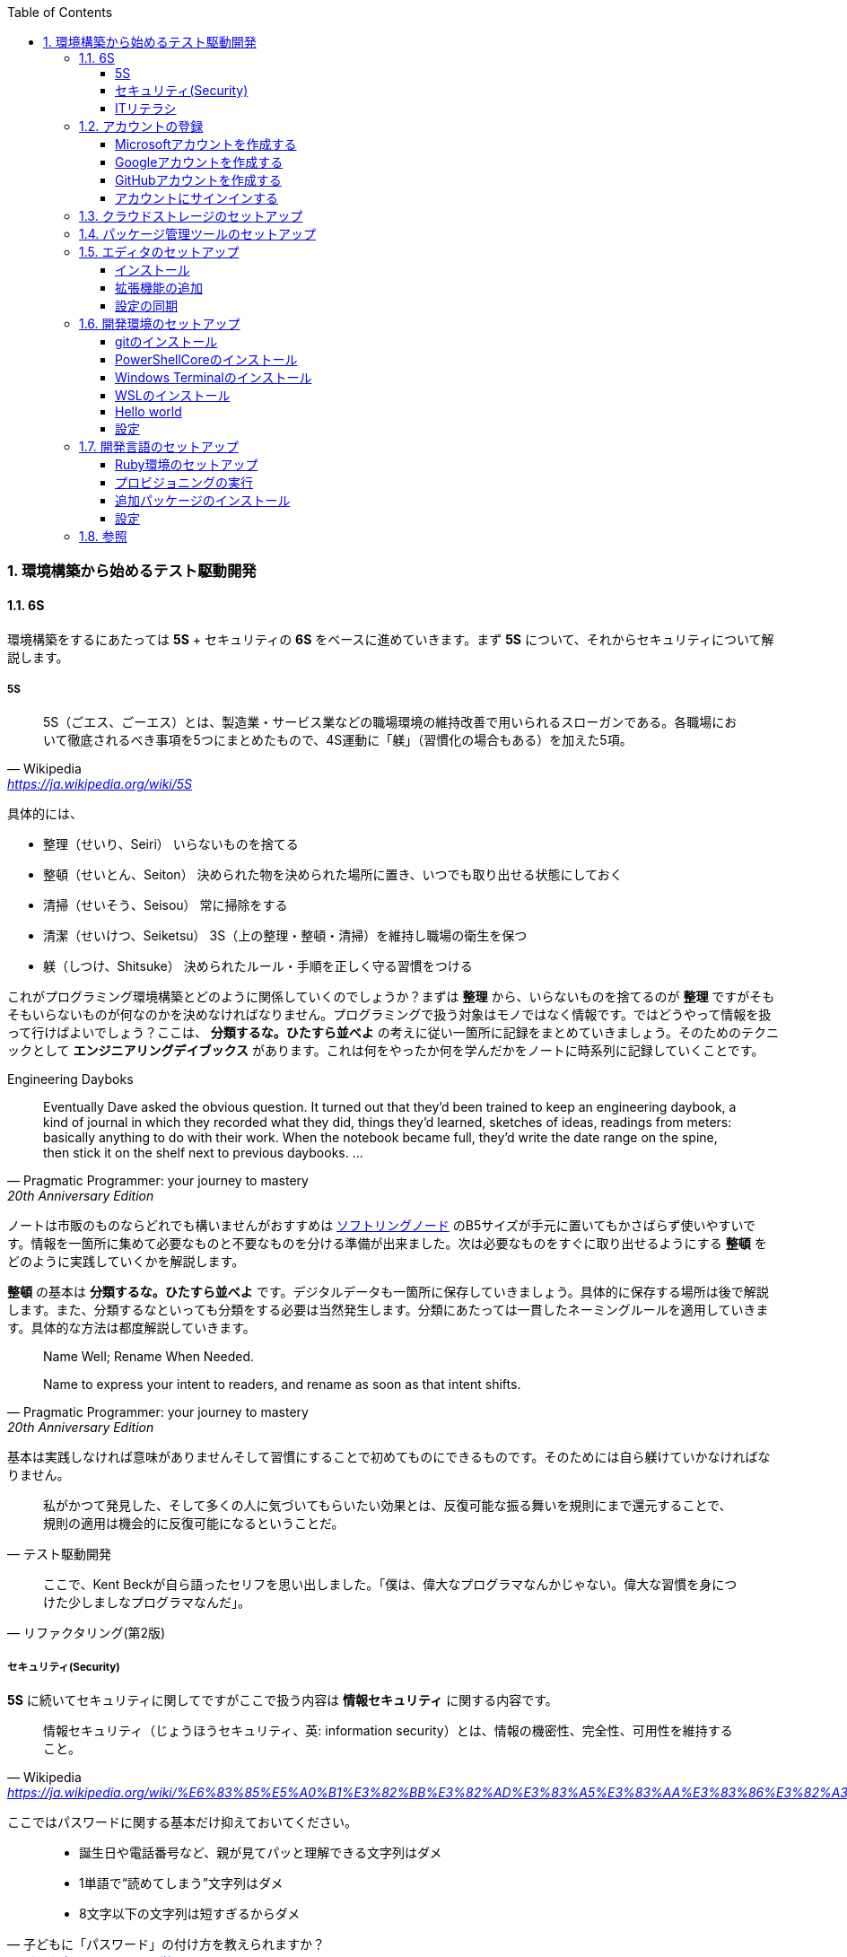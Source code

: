 :toc: left
:toclevels: 5
:sectnums:
:source-highlighter: coderay

=== 環境構築から始めるテスト駆動開発

==== 6S

環境構築をするにあたっては *5S* + セキュリティの *6S* をベースに進めていきます。まず *5S* について、それからセキュリティについて解説します。

===== 5S

[quote, Wikipedia, 'https://ja.wikipedia.org/wiki/5S']
____
5S（ごエス、ごーエス）とは、製造業・サービス業などの職場環境の維持改善で用いられるスローガンである。各職場において徹底されるべき事項を5つにまとめたもので、4S運動に「躾」（習慣化の場合もある）を加えた5項。
____

具体的には、

* 整理（せいり、Seiri）
  いらないものを捨てる

* 整頓（せいとん、Seiton）
  決められた物を決められた場所に置き、いつでも取り出せる状態にしておく

* 清掃（せいそう、Seisou）
  常に掃除をする

* 清潔（せいけつ、Seiketsu）
  3S（上の整理・整頓・清掃）を維持し職場の衛生を保つ

* 躾（しつけ、Shitsuke）
  決められたルール・手順を正しく守る習慣をつける

これがプログラミング環境構築とどのように関係していくのでしょうか？まずは *整理* から、いらないものを捨てるのが *整理* ですがそもそもいらないものが何なのかを決めなければなりません。プログラミングで扱う対象はモノではなく情報です。ではどうやって情報を扱って行けばよいでしょう？ここは、 *分類するな。ひたすら並べよ* の考えに従い一箇所に記録をまとめていきましょう。そのためのテクニックとして *エンジニアリングデイブックス* があります。これは何をやったか何を学んだかをノートに時系列に記録していくことです。

Engineering Dayboks

[quote, Pragmatic Programmer: your journey to mastery, 20th Anniversary Edition, 'https://www.oreilly.com/library/view/the-pragmatic-programmer/9780135956977/f_0041.xhtml[Engineering Daybooks]']
____
Eventually Dave asked the obvious question. It turned out that they’d been trained to keep an engineering daybook, a kind of journal in which they recorded what they did, things they’d learned, sketches of ideas, readings from meters: basically anything to do with their work. When the notebook became full, they’d write the date range on the spine, then stick it on the shelf next to previous daybooks. ...
____

ノートは市販のものならどれでも構いませんがおすすめは https://www.kokuyo-st.co.jp/stationery/softring-note/[ソフトリングノード^] のB5サイズが手元に置いてもかさばらず使いやすいです。情報を一箇所に集めて必要なものと不要なものを分ける準備が出来ました。次は必要なものをすぐに取り出せるようにする *整頓* をどのように実践していくかを解説します。

*整頓* の基本は *分類するな。ひたすら並べよ* です。デジタルデータも一箇所に保存していきましょう。具体的に保存する場所は後で解説します。また、分類するなといっても分類をする必要は当然発生します。分類にあたっては一貫したネーミングルールを適用していきます。具体的な方法は都度解説していきます。

[quote, Pragmatic Programmer: your journey to mastery, 20th Anniversary Edition, 'https://www.oreilly.com/library/view/the-pragmatic-programmer/9780135956977/f_0041.xhtml[Engineering Daybooks]']
____
Name Well; Rename When Needed.

Name to express your intent to readers, and rename as soon as that intent shifts.
____

基本は実践しなければ意味がありませんそして習慣にすることで初めてものにできるものです。そのためには自ら躾けていかなければなりません。

[quote, テスト駆動開発]
____
私がかつて発見した、そして多くの人に気づいてもらいたい効果とは、反復可能な振る舞いを規則にまで還元することで、規則の適用は機会的に反復可能になるということだ。
____

[quote, リファクタリング(第2版)]
____
ここで、Kent Beckが自ら語ったセリフを思い出しました。「僕は、偉大なプログラマなんかじゃない。偉大な習慣を身につけた少しましなプログラマなんだ」。
____

===== セキュリティ(Security)

*5S* に続いてセキュリティに関してですがここで扱う内容は *情報セキュリティ* に関する内容です。

[quote, Wikipedia, 'https://ja.wikipedia.org/wiki/%E6%83%85%E5%A0%B1%E3%82%BB%E3%82%AD%E3%83%A5%E3%83%AA%E3%83%86%E3%82%A3']
____
情報セキュリティ（じょうほうセキュリティ、英: information security）とは、情報の機密性、完全性、可用性を維持すること。
____

ここではパスワードに関する基本だけ抑えておいてください。

[quote, 子どもに「パスワード」の付け方を教えられますか？, 'https://www.itmedia.co.jp/pcuser/articles/1808/09/news035.html[子どもを守るITリテラシー学^]']
____
* 誕生日や電話番号など、親が見てパッと理解できる文字列はダメ
* 1単語で“読めてしまう”文字列はダメ
* 8文字以下の文字列は短すぎるからダメ
____

実際にパスワードを設定するときは

[quote, 子どもに「パスワード」の付け方を教えられますか？, 'https://www.itmedia.co.jp/pcuser/articles/1808/09/news035.html[子どもを守るITリテラシー学^]']
____
* サービスごとに、3単語以上の英文字を並べる（例：pekinese-optimal-start）
* なるべく長いパスワードを用意する（例：nagai-pasuwa-do-wo-youi-suru-amari-iirei-deha-naiga）
* 辞書に載っていないような文字列を用意する（例：Itags80vZyMp）
____

を参考にしてください。

===== ITリテラシ

以上がプログラミング環境構築にあたっての基本となる考えです。この記事では6Sを軸としたソフトウェア開発のための *ITリテラシ* 習得のベースとなる環境構築をすることを目的としています。

[quote, https://t-wada.hatenablog.jp/entry/clean-code-that-works]
____
今日のソフトウェア開発の世界において絶対になければならない3つの技術的な柱があります。 三本柱と言ったり、三種の神器と言ったりしていますが、それらは

* バージョン管理
* テスティング
* 自動化

の3つです。
____

==== アカウントの登録

まず各種サービスのアカウントを登録します。

===== Microsoftアカウントを作成する

https://signup.live.com/signup?wa=wsignin1.0&rpsnv=13&rver=7.3.6963.0&wp=MBI_SSL&wreply=https%3a%2f%2fwww.microsoft.com%2fja-jp%2f&id=74335&aadredir=1&contextid=E56866F842F4E143&bk=1584685585&uiflavor=web&lic=1&mkt=JA-JP&lc=1041&uaid=491fc017de0f48c5c67a3833e7aca9ee[アカウントの作成^] から新しいメールアドレスを取得を選択します。

image::../../images/article/episode_0/ms-001.png[]
image::../../images/article/episode_0/ms-002.png[]
image::../../images/article/episode_0/ms-003.png[]
image::../../images/article/episode_0/ms-004.png[]
image::../../images/article/episode_0/ms-005.png[]
image::../../images/article/episode_0/ms-006.png[]


===== Googleアカウントを作成する

https://support.google.com/accounts/answer/27441?hl=ja[Google アカウントの作成^] から `Googleアカウントを作成する` を選択します。

image::../../images/article/episode_0/ggl-001.png[]
image::../../images/article/episode_0/ggl-002.png[]
image::../../images/article/episode_0/ggl-003.png[]

===== GitHubアカウントを作成する

https://github.co.jp/[GitHubに登録する^] から `GitHubに登録する` を選択します。


image::../../images/article/episode_0/ghb-001.png[]
image::../../images/article/episode_0/ghb-002.png[]
image::../../images/article/episode_0/ghb-003.png[]

===== アカウントにサインインする

https://support.microsoft.com/ja-jp/help/4028195[Microsoft アカウントにサインインする方法^] を参考にしてローカルアカウントからMicrosoftアカウントに切り替えます。

image::../../images/article/episode_0/login-001.png[]
image::../../images/article/episode_0/login-002.png[]
image::../../images/article/episode_0/login-003.png[]
image::../../images/article/episode_0/login-004.png[]
image::../../images/article/episode_0/login-005.png[]
image::../../images/article/episode_0/login-006.png[]
image::../../images/article/episode_0/login-007.png[]

==== クラウドストレージのセットアップ

[quote, Pragmatic Programmer: your journey to mastery, 20th Anniversary Edition, 'https://www.oreilly.com/library/view/the-pragmatic-programmer/9780135956977/f_0041.xhtml[Engineering Daybooks]']
____
Keep Knowledge in Plain Text

Plain text won't become obsolete.It helps leverage your work and simplifies debugging and testing.
____

https://products.office.com/ja-jp/home?SilentAuth=1[Office365^] からOneDriveの設定を確認します。

image::../../images/article/episode_0/drive-001.png[]
image::../../images/article/episode_0/drive-002.png[]
image::../../images/article/episode_0/drive-003.png[]

アカウントのパスワードなど機密情報は https://support.office.com/ja-jp/article/personal-vault-で-onedrive-ファイルを保護する-6540ef37-e9bf-4121-a773-56f98dce78c4[Personal Vault で OneDrive ファイルを保護する^] を使って管理すると良いでしょう。もしくは https://1password.com/jp/[1Password] などパスワード管理ツールの導入を検討してください。


https://support.microsoft.com/ja-jp/help/17184/windows-10-onedrive[PCのOneDrive^] にあるようにデータはローカルとクラウドの両方にあるので破損・紛失をしても復旧することが出来ます。

==== パッケージ管理ツールのセットアップ

アプリケーションの管理にはパッケージ管理ツール https://chocolatey.org/[The Package Manager for Windows^] を使います。インストールの方法は https://qiita.com/konta220/items/95b40b4647a737cb51aa[Chocolateyを使った環境構築の時のメモ^] を参照してください。

image::../../images/article/episode_0/pkg-001.png[]
image::../../images/article/episode_0/pkg-002.png[]
image::../../images/article/episode_0/pkg-003.png[]
image::../../images/article/episode_0/pkg-004.png[]
image::../../images/article/episode_0/pkg-005.png[]
image::../../images/article/episode_0/pkg-006.png[]

==== エディタのセットアップ

[quote, Pragmatic Programmer: your journey to mastery, 20th Anniversary Edition, 'https://www.oreilly.com/library/view/the-pragmatic-programmer/9780135956977/f_0041.xhtml[Engineering Daybooks]']
____
Achieve Editor Fluency

An editor is your most important tool. Know how to make it do what you need, quickly and accurately.
____


===== インストール
https://aka.ms/vscode-java-installer-win[Download Visual Studio Code Java Pack Installer] からVSCodeをダウンロードしてセットアッププログラムを実行します。

image::../../images/article/episode_0/vscode-001.png[]
image::../../images/article/episode_0/vscode-002.png[]
image::../../images/article/episode_0/vscode-003.png[]

===== 拡張機能の追加

https://marketplace.visualstudio.com/items?itemName=MS-CEINTL.vscode-language-pack-ja[Japanese Language Pack for Visual Studio Code^]

image::../../images/article/episode_0/vscode-004.png[]
image::../../images/article/episode_0/vscode-004-1.png[]
image::../../images/article/episode_0/vscode-005.png[]

1. https://marketplace.visualstudio.com/items?itemName=vscode-icons-team.vscode-icons[vscode-icons]

1. https://marketplace.visualstudio.com/items?itemName=eamodio.gitlens[GitLens]

1. https://marketplace.visualstudio.com/items?itemName=esbenp.prettier-vscode[Prettier]

1. https://marketplace.visualstudio.com/items?itemName=donjayamanne.githistory[Git History]

1. https://marketplace.visualstudio.com/items?itemName=CoenraadS.bracket-pair-colorizer[Bracket Pair Colorizer]

1. https://marketplace.visualstudio.com/items?itemName=alefragnani.Bookmarks[Bookmarks]

1. https://marketplace.visualstudio.com/items?itemName=wayou.vscode-todo-highlight[TODO Highlight]

1. https://marketplace.visualstudio.com/items?itemName=ionutvmi.path-autocomplete[Path Autocomplete]

1. https://marketplace.visualstudio.com/items?itemName=mechatroner.rainbow-csv[Rainbow CSV]

1. https://marketplace.visualstudio.com/items?itemName=ryu1kn.partial-diff[Partial Diff]

1. https://marketplace.visualstudio.com/items?itemName=mrmlnc.vscode-duplicate[Duplicate action]

1. https://marketplace.visualstudio.com/items?itemName=GitHub.vscode-pull-request-github[GitHub Pull Requests]

1. https://marketplace.visualstudio.com/items?itemName=codezombiech.gitignore[gitignore]

1. https://marketplace.visualstudio.com/items?itemName=fabiospampinato.vscode-todo-plus[Todo+]

1. https://marketplace.visualstudio.com/items?itemName=IBM.output-colorizer[Output Colorizer]

1. https://marketplace.visualstudio.com/items?itemName=shardulm94.trailing-spaces[Trailing Spaces]


===== 設定の同期

https://marketplace.visualstudio.com/items?itemName=Shan.code-settings-sync[Settings Sync^]

image::../../images/article/episode_0/sync-001.png[]
image::../../images/article/episode_0/sync-002.png[]
image::../../images/article/episode_0/sync-003.png[]
image::../../images/article/episode_0/sync-004.png[]
image::../../images/article/episode_0/sync-005.png[]
image::../../images/article/episode_0/sync-006.png[]
image::../../images/article/episode_0/sync-007.png[]
image::../../images/article/episode_0/sync-008.png[]

==== 開発環境のセットアップ

[quote, Pragmatic Programmer: your journey to mastery, 20th Anniversary Edition, 'https://www.oreilly.com/library/view/the-pragmatic-programmer/9780135956977/f_0041.xhtml[Engineering Daybooks]']
____
Always Use Version Control

Vsersion control is a time machine for your work;you can go back.
____

===== gitのインストール

image::../../images/article/episode_0/git-001.png[]
```
choco install git
```
image::../../images/article/episode_0/git-002.png[]

===== PowerShellCoreのインストール

```
choco install powershell-core
```

===== Windows Terminalのインストール

[quote, Pragmatic Programmer: your journey to mastery, 20th Anniversary Edition, 'https://www.oreilly.com/library/view/the-pragmatic-programmer/9780135956977/f_0041.xhtml[Engineering Daybooks]']
____
Use the Power of Command Shells

Use the shell when graphical user interfaces don't cut it.
____

image::../../images/article/episode_0/terminal-001.png[]
image::../../images/article/episode_0/terminal-002.png[]
image::../../images/article/episode_0/terminal-003.png[]

===== WSLのインストール

image::../../images/article/episode_0/wsl-001.png[]
image::../../images/article/episode_0/wsl-002.png[]
image::../../images/article/episode_0/wsl-003.png[]
image::../../images/article/episode_0/wsl-004.png[]
image::../../images/article/episode_0/wsl-005.png[]
image::../../images/article/episode_0/wsl-006.png[]
image::../../images/article/episode_0/wsl-007.png[]
image::../../images/article/episode_0/wsl-008.png[]
image::../../images/article/episode_0/wsl-009.png[]
image::../../images/article/episode_0/wsl-010.png[]
image::../../images/article/episode_0/wsl-011.png[]

===== Hello world

image::../../images/article/episode_0/hello-001.png[]
image::../../images/article/episode_0/hello-002.png[]
image::../../images/article/episode_0/hello-003.png[]
image::../../images/article/episode_0/hello-004.png[]
image::../../images/article/episode_0/hello-005.png[]
image::../../images/article/episode_0/hello-006.png[]
image::../../images/article/episode_0/hello-007.png[]
image::../../images/article/episode_0/hello-008.png[]
image::../../images/article/episode_0/hello-009.png[]
image::../../images/article/episode_0/hello-010.png[]
image::../../images/article/episode_0/hello-011.png[]
image::../../images/article/episode_0/hello-012.png[]

```powershell
Describe "HelloWorld" {
    It "何か便利なものだ" {
        $true | Should Be $false
    }
}
```

image::../../images/article/episode_0/hello-013.png[]
image::../../images/article/episode_0/hello-014.png[]

```powershell
Describe "HelloWorld" {
    It "何か便利なものだ" {
        $true | Should Be $true
    }
    It "簡単なフレーズを返す" {
        HelloWorld | Should Be "Hello from PowerShell"
    }
}
```

image::../../images/article/episode_0/hello-015.png[]

```powershell
Describe "HelloWorld" {
    It "何か便利なものだ" {
        $true | Should Be $true
    }
    It "簡単なフレーズを返す" {
        HelloWorld | Should Be "Hello from PowerShell"
    }
}

function HelloWorld {
    return "Hello from PowerShell"
}
```

image::../../images/article/episode_0/hello-016.png[]

```powershell
Describe "HelloWorld" {
    It "何か便利なものだ" {
        $true | Should Be $true
    }
    It "簡単なフレーズを返す" {
        HelloWorld | Should Be "Hello from PowerShell"
    }
    It "指定した名前で簡単なフレーズを返す" {
    HelloWorld "VScode" | Should Be "Hello from VSCode"
    }
}

function HelloWorld {
    return "Hello from PowerShell"
}
```

image::../../images/article/episode_0/hello-017.png[]

```powershell
Describe "HelloWorld" {
    It "何か便利なものだ" {
        $true | Should Be $true
    }
    It "簡単なフレーズを返す" {
        HelloWorld | Should Be "Hello from PowerShell"
    }
    It "指定した名前で簡単なフレーズを返す" {
    HelloWorld "VScode" | Should Be "Hello from VSCode"
    }
}

function HelloWorld($name) {
    return "Hello from $name
}
```

image::../../images/article/episode_0/hello-018.png[]

```
Describing HelloWorld
 [+] 何か便利なものだ 16ms
 [-] 簡単なフレーズを返す 9ms
   Expected string length 21 but was 11. Strings differ at index 11.
   Expected: {Hello from PowerShell}
   But was:  {Hello from }
   ----------------------^
   6:         HelloWorld | Should Be "Hello from PowerShell"
   at <ScriptBlock>, \\Mac\Home\Desktop\Projects\HelloWorld\Hello.ps1: line 6
 [+] 指定した名前で簡単なフレーズを返す 14ms
```

```
Describe "HelloWorld" {
    It "何か便利なものだ" {
        $true | Should Be $true
    }
    It "簡単なフレーズを返す" {
        HelloWorld | Should Be "Hello from PowerShell"
    }
    It "指定した名前で簡単なフレーズを返す" {
        HelloWorld "VScode" | Should Be "Hello from VSCode"
    }
}

function HelloWorld($name='PowerShell') {
    return "Hello from $name"
}
```

image::../../images/article/episode_0/hello-019.png[]

```
Describe "HelloWorld" {
    It "何も指定しない場合は既定のフレーズを返す" {
        HelloWorld | Should Be "Hello from PowerShell"
    }
    It "指定した名前で簡単なフレーズを返す" {
        HelloWorld "VScode" | Should Be "Hello from VSCode"
    }
}

function HelloWorld($name='PowerShell') {
    return "Hello from $name"
}
```

image::../../images/article/episode_0/hello-020.png[]

===== 設定

https://qiita.com/kinchiki/items/dabb5c890d9c57907503[Visual Studio Codeで簡単にショートカットキーを変更する方法]

==== 開発言語のセットアップ

===== Ruby環境のセットアップ

image::../../images/article/episode_0/wsl-012.png[]

===== プロビジョニングの実行

https://github.com/hiroshima-arc/tdd_rb[テスト駆動開発から始めるRuby入門^]

image::../../images/article/episode_0/provision-001.png[]
image::../../images/article/episode_0/provision-002.png[]
image::../../images/article/episode_0/provision-003.png[]
image::../../images/article/episode_0/provision-004.png[]
image::../../images/article/episode_0/provision-005.png[]
image::../../images/article/episode_0/provision-006.png[]
image::../../images/article/episode_0/provision-007.png[]
image::../../images/article/episode_0/provision-008.png[]

```bash
$ sudo apt-get update -y
[sudo] password for newbie4649:
...
$ sudo apt install ansible -y
$ cd provisioning/tasks/
$ sudo ansible-playbook --inventory=localhost, --connection=local site.yml
```

===== 追加パッケージのインストール

https://marketplace.visualstudio.com/items?itemName=rebornix.Ruby[Ruby for Visual Studio Code^]

https://marketplace.visualstudio.com/items?itemName=castwide.solargraph[Ruby Solargraph^]

https://marketplace.visualstudio.com/items?itemName=kaiwood.endwise[vscode-endwise^]

https://marketplace.visualstudio.com/items?itemName=misogi.ruby-rubocop[ruby-rubocop^]

https://marketplace.visualstudio.com/items?itemName=connorshea.vscode-ruby-test-adapter[Ruby Test Explorer^]


```bash
gem install rubocop
gem install debase
gem install ruby-debug-ide
gem install solargraph
```

===== 設定

https://qiita.com/code2545Light/items/ca61673c42fb26fc2d28[VisualStudioCode でRubyの開発環境を作る]

==== 参照
* https://roadmap.sh/[Developer Roadmaps]
* https://github.com/kamranahmedse/developer-roadmap[WEB DEVELOPER ROADMAP - 2020]
* https://note.com/yukionoguchi/n/n6fa36e6aff86[「超」整理法の思想^]
* https://at-jinji.jp/work/007[効率的な文書管理方法とは。保管方法、運用ルール作りの3ステップを紹介^]
* https://at-jinji.jp/blog/11259/[書類整理の基本は書類をためないこと！ 「『超』整理術」を簡単解説^]
* https://www.oreilly.com/library/view/the-pragmatic-programmer/9780135956977/[The Pragmatic Programmer: your journey to mastery, 20th Anniversary Edition, 2nd Edition^]
* https://www.itmedia.co.jp/pcuser/articles/1808/09/news035.html[子どもを守るITリテラシー学^]
* https://jaminlifelog.com/notes/work/clean-desktop-files[フォルダ管理の基本ルール5選！整理されていないデスクトップにさよならバイバイ！]
* https://support.microsoft.com/ja-jp/help/4026324/microsoft-account-how-to-create[新しい Microsoft アカウントを作成する方法^]
* https://qiita.com/kikutaro/items/0e5deb36047d0137a767[Java開発環境がすぐに作れる「Visual Studio Code Installer for Java」を試してみた]
* https://code.visualstudio.com/docs/languages/java[Java in Visual Studio Code]
* https://qiita.com/rubytomato@github/items/fdfc0a76e848442f374e[WSL (Windows Subsystem for Linux)の基本メモ]
* https://www.red-gate.com/simple-talk/sysadmin/powershell/practical-powershell-unit-testing-getting-started/[Practical PowerShell Unit-Testing: Getting Started]
* https://qiita.com/y-tsutsu/items/179717ecbdcc27509e5a[日頃お世話になっているElectronのアプリ開発に入門してみる]
* https://qiita.com/kai_kou/items/ceeee47996339e5eecc4[VSCodeの拡張機能「GIST」が便利すぎてHackMDを使うのをやめた]
* https://qiita.com/sensuikan1973/items/74cf5383c02dbcd82234[VSCodeのオススメ拡張機能 24 選 (とTipsをいくつか)^]